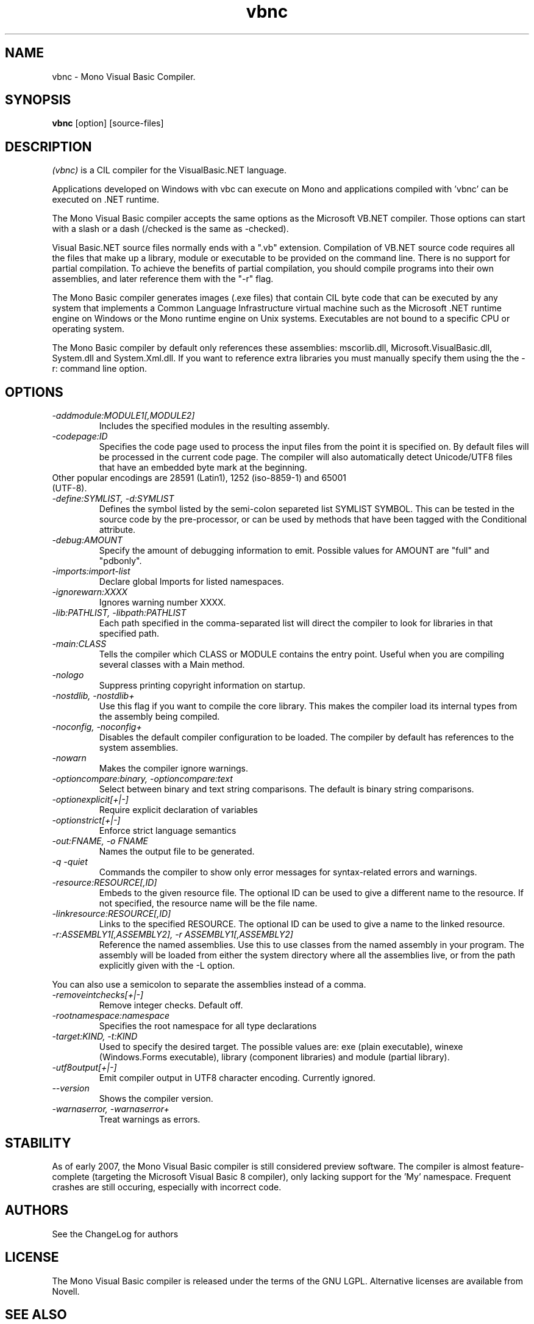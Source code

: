 .TH vbnc 1 "21 February 2006"
.SH NAME 
vbnc \- Mono Visual Basic Compiler.
.SH SYNOPSIS
.B vbnc
[option] [source-files]
.SH DESCRIPTION
.PP
.I  (vbnc) 
is a CIL compiler for the VisualBasic.NET language.
.PP
Applications developed on Windows with vbc can execute on Mono and applications
compiled with 'vbnc' can be executed on .NET runtime.
.PP
The Mono Visual Basic compiler accepts the same options as  
the Microsoft VB.NET compiler. Those options can start with a slash or a 
dash (/checked is the same as -checked).
.PP
Visual Basic.NET source files normally ends with a ".vb" extension.  
Compilation of VB.NET source code requires all the files that make 
up a library, module or executable to be provided on the command line.  
There is no support for partial compilation.  To achieve the benefits
of partial compilation, you should compile programs into their own
assemblies, and later reference them with the "-r" flag.
.PP
The Mono Basic compiler generates images (.exe files) that contain 
CIL byte code that can be executed by any system that implements a Common
Language Infrastructure virtual machine such as the Microsoft .NET
runtime engine on Windows or the Mono runtime engine on Unix systems.
Executables are not bound to a specific CPU or operating system.
.PP
The Mono Basic compiler by default only references these assemblies:
mscorlib.dll, Microsoft.VisualBasic.dll, System.dll and System.Xml.dll.
If you want to reference extra libraries you must manually specify 
them using the the -r: command line option.
.PP
.SH OPTIONS
.TP
.I \-addmodule:MODULE1[,MODULE2]
Includes the specified modules in the resulting assembly.  
.TP
.I -codepage:ID
Specifies the code page used to process the input files from the
point it is specified on.  By default files will be processed in the
current code page.  The compiler will also automatically detect
Unicode/UTF8 files that have an embedded byte mark at the beginning.   
.TP
Other popular encodings are 28591 (Latin1), 1252 (iso-8859-1) and 65001 (UTF-8).
.TP
.I \-define:SYMLIST, -d:SYMLIST
Defines the symbol listed by the semi-colon separeted list SYMLIST
SYMBOL.  This can be tested in the source code by the pre-processor,
or can be used by methods that have been tagged with the Conditional
attribute. 
.TP
.I \-debug:AMOUNT
Specify the amount of debugging information to emit. Possible values for 
AMOUNT are "full" and "pdbonly".
.TP
.I \-imports:import-list
Declare global Imports for listed namespaces. 
.TP
.I \-ignorewarn:XXXX
Ignores warning number XXXX.
.TP
.I -lib:PATHLIST, -libpath:PATHLIST
Each path specified in the comma-separated list will direct the
compiler to look for libraries in that specified path.
.TP
.I \-main:CLASS
Tells the compiler which CLASS or MODULE contains the entry point. Useful when
you are compiling several classes with a Main method.
.TP
.I \-nologo
Suppress printing copyright information on startup.
.TP
.I \-nostdlib, -nostdlib+
Use this flag if you want to compile the core library.  This makes the
compiler load its internal types from the assembly being compiled.
.TP
.I \-noconfig, \-noconfig+
Disables the default compiler configuration to be loaded.  The
compiler by default has references to the system assemblies. 
.TP
.I \-nowarn
Makes the compiler ignore warnings.
.TP
.I \-optioncompare:binary, \-optioncompare:text 
Select between binary and text string comparisons. The default is binary 
string comparisons.
.TP
.I \-optionexplicit[+|-]
Require explicit declaration of variables
.TP
.I \-optionstrict[+|-]
Enforce strict language semantics
.TP
.I \-out:FNAME, -o FNAME
Names the output file to be generated.
.TP
.I -q -quiet
Commands the compiler to show only error messages for syntax-related errors 
and warnings.
.TP
.I -resource:RESOURCE[,ID]
Embeds to the given resource file.  The optional ID can be used to
give a different name to the resource.  If not specified, the resource
name will be the file name.
.TP
.I -linkresource:RESOURCE[,ID]
Links to the specified RESOURCE.  The optional ID can be used to give
a name to the linked resource.
.TP
.I -r:ASSEMBLY1[,ASSEMBLY2], \-r ASSEMBLY1[,ASSEMBLY2]
Reference the named assemblies.  Use this to use classes from the named
assembly in your program.  The assembly will be loaded from either the
system directory where all the assemblies live, or from the path
explicitly given with the -L option.
.PP
You can also use a semicolon to separate the assemblies instead of a
comma. 
.TP
.I \-removeintchecks[+|-]
Remove integer checks. Default off.
.TP
.I \-rootnamespace:namespace
Specifies the root namespace for all type declarations
.TP
.I \-target:KIND, \-t:KIND
Used to specify the desired target.  The possible values are: exe
(plain executable), winexe (Windows.Forms executable), library
(component libraries) and module (partial library).
.TP
.I \-utf8output[+|-]
Emit compiler output in UTF8 character encoding. Currently ignored.
.TP
.I \-\-version
Shows the compiler version.
.TP
.I \-warnaserror, \-warnaserror+
Treat warnings as errors.
.SH STABILITY
As of early 2007, the Mono Visual Basic compiler is still considered preview 
software. The compiler is almost feature-complete (targeting the Microsoft
Visual Basic 8 compiler), only lacking support for the 'My' namespace.
Frequent crashes are still occuring, especially with incorrect code.
.PP
.SH AUTHORS
See the ChangeLog for authors
.PP
.SH LICENSE
The Mono Visual Basic compiler is released under the terms of the GNU LGPL.
Alternative licenses are available from Novell.
.PP
.SH SEE ALSO
mcs(1), mono(1), mint(1), sn(1)
.PP
.SH BUGS
To report bugs in the compiler, you can file bug reports in our 
bug tracking system: http://bugzilla.ximian.com.
.SH MAILING LIST
The Mono Basic Mailing List is available at: mono-vb-list-request@ximian.com
